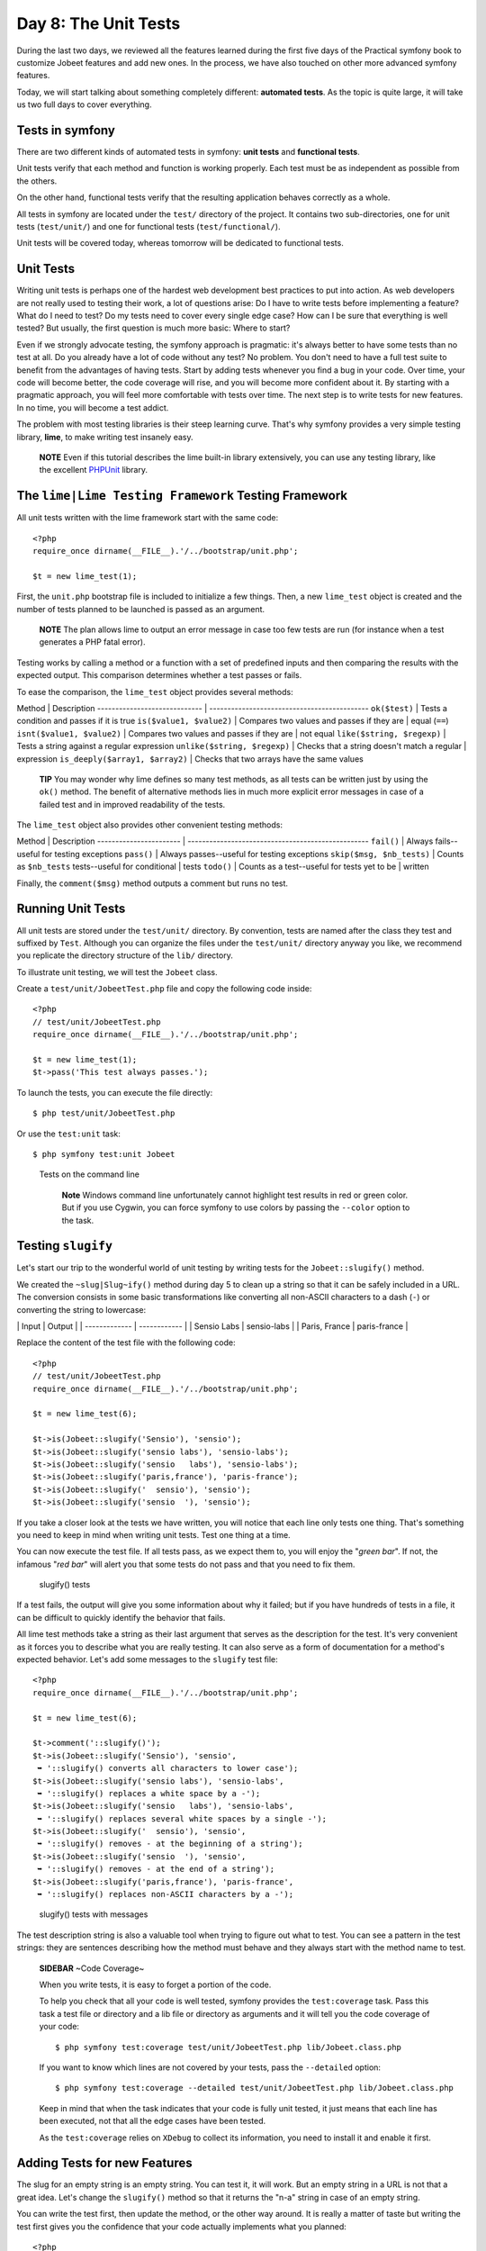 Day 8: The Unit Tests
=====================

During the last two days, we reviewed all the features learned
during the first five days of the Practical symfony book to
customize Jobeet features and add new ones. In the process, we have
also touched on other more advanced symfony features.

Today, we will start talking about something completely different:
**automated tests**. As the topic is quite large, it will take us
two full days to cover everything.

Tests in symfony
----------------

There are two different kinds of automated
tests in symfony:
**unit tests** and
**functional tests**.

Unit tests verify that each method and function is working
properly. Each test must be as independent as possible from the
others.

On the other hand, functional tests verify that the resulting
application behaves correctly as a whole.

All tests in symfony are located under the ``test/`` directory of
the project. It contains two sub-directories, one for unit tests
(``test/unit/``) and one for functional tests
(``test/functional/``).

Unit tests will be covered today, whereas tomorrow will be
dedicated to functional tests.

Unit Tests
----------

Writing unit tests is perhaps one of the hardest web development
best practices to put into action. As web developers are not really
used to testing their work, a lot of questions arise: Do I have to
write tests before implementing a feature? What do I need to test?
Do my tests need to cover every single edge case? How
can I be sure that everything is well tested? But usually, the
first question is much more basic: Where to start?

Even if we strongly advocate testing, the symfony approach is
pragmatic: it's always better to have some tests than no test at
all. Do you already have a lot of code without any test? No
problem. You don't need to have a full test suite to benefit from
the advantages of having tests. Start by adding tests whenever you
find a bug in your code. Over time, your code will become better,
the code coverage will rise, and you will become
more confident about it. By starting with a pragmatic approach, you
will feel more comfortable with tests over time. The next step is
to write tests for new features. In no time, you will become a test
addict.

The problem with most testing libraries is their steep learning
curve. That's why symfony provides a very simple testing library,
**lime**, to make writing test insanely easy.

    **NOTE** Even if this tutorial describes the lime built-in library
    extensively, you can use any testing library, like the excellent
    `PHPUnit <http://www.phpunit.de/>`_ library.


The ``lime|Lime Testing Framework`` Testing Framework
----------------------------------------------------------------

All unit tests written with the lime framework start with the same
code:

::

    <?php
    require_once dirname(__FILE__).'/../bootstrap/unit.php';
    
    $t = new lime_test(1);

First, the ``unit.php`` bootstrap file is included to initialize a
few things. Then, a new ``lime_test`` object is created and the
number of tests planned to be launched is passed as an argument.

    **NOTE** The plan allows lime to output an error message in case
    too few tests are run (for instance when a test generates a PHP
    fatal error).


Testing works by calling a method or a function with a set of
predefined inputs and then comparing the results with the expected
output. This comparison determines whether a test passes or fails.

To ease the comparison, the ``lime_test`` object provides several
methods:

Method \| Description ----------------------------- \|
-------------------------------------------- ``ok($test)`` \| Tests
a condition and passes if it is true ``is($value1, $value2)`` \|
Compares two values and passes if they are \| equal (``==``)
``isnt($value1, $value2)`` \| Compares two values and passes if
they are \| not equal ``like($string, $regexp)`` \| Tests a string
against a regular expression ``unlike($string, $regexp)`` \| Checks
that a string doesn't match a regular \| expression
``is_deeply($array1, $array2)`` \| Checks that two arrays have the
same values

    **TIP** You may wonder why lime defines so many test methods, as
    all tests can be written just by using the ``ok()`` method. The
    benefit of alternative methods lies in much more explicit error
    messages in case of a failed test and in improved readability of
    the tests.


The ``lime_test`` object also provides other convenient testing
methods:

Method \| Description ----------------------- \|
-------------------------------------------------- ``fail()`` \|
Always fails--useful for testing exceptions ``pass()`` \| Always
passes--useful for testing exceptions ``skip($msg, $nb_tests)`` \|
Counts as ``$nb_tests`` tests--useful for conditional \| tests
``todo()`` \| Counts as a test--useful for tests yet to be \|
written

Finally, the ``comment($msg)`` method outputs a comment but runs no
test.

Running Unit Tests
------------------

All unit tests are stored under the ``test/unit/`` directory. By
convention, tests are named after the class they test and suffixed
by ``Test``. Although you can organize the files under the
``test/unit/`` directory anyway you like, we recommend you
replicate the directory structure of the ``lib/`` directory.

To illustrate unit testing, we will test the ``Jobeet`` class.

Create a ``test/unit/JobeetTest.php`` file and copy the following
code inside:

::

    <?php
    // test/unit/JobeetTest.php
    require_once dirname(__FILE__).'/../bootstrap/unit.php';
    
    $t = new lime_test(1);
    $t->pass('This test always passes.');

To launch the tests, you can execute the file directly:

::

    $ php test/unit/JobeetTest.php

Or use the ``test:unit`` task:

::

    $ php symfony test:unit Jobeet

.. figure:: http://www.symfony-project.org/images/jobeet/1_4/08/cli_tests.png
   :alt: Tests on the command line
   
   Tests on the command line

    **Note** Windows command line unfortunately cannot
    highlight test results in red or green color. But if you use
    Cygwin, you can force symfony to use colors by passing the
    ``--color`` option to the task.


Testing ``slugify``
-------------------

Let's start our trip to the wonderful world of unit testing by
writing tests for the ``Jobeet::slugify()`` method.

We created the ``~slug|Slug~ify()`` method during day 5 to clean up
a string so that it can be safely included in a URL. The conversion
consists in some basic transformations like converting all
non-ASCII characters to a dash (``-``) or converting the string to
lowercase:

\| Input \| Output \| \| ------------- \| ------------ \| \| Sensio
Labs \| sensio-labs \| \| Paris, France \| paris-france \|

Replace the content of the test file with the following code:

::

    <?php
    // test/unit/JobeetTest.php
    require_once dirname(__FILE__).'/../bootstrap/unit.php';
    
    $t = new lime_test(6);
    
    $t->is(Jobeet::slugify('Sensio'), 'sensio');
    $t->is(Jobeet::slugify('sensio labs'), 'sensio-labs');
    $t->is(Jobeet::slugify('sensio   labs'), 'sensio-labs');
    $t->is(Jobeet::slugify('paris,france'), 'paris-france');
    $t->is(Jobeet::slugify('  sensio'), 'sensio');
    $t->is(Jobeet::slugify('sensio  '), 'sensio');

If you take a closer look at the tests we have written, you will
notice that each line only tests one thing. That's something you
need to keep in mind when writing unit tests. Test one thing at a
time.

You can now execute the test file. If all tests pass, as we expect
them to, you will enjoy the "*green bar*". If not, the infamous
"*red bar*" will alert you that some tests do not pass and that you
need to fix them.

.. figure:: http://www.symfony-project.org/images/jobeet/1_4/08/slugify.png
   :alt: slugify() tests
   
   slugify() tests

If a test fails, the output will give you some information about
why it failed; but if you have hundreds of tests in a file, it can
be difficult to quickly identify the behavior that fails.

All lime test methods take a string as their last argument that
serves as the description for the test. It's very convenient as it
forces you to describe what you are really testing. It can also
serve as a form of documentation for a
method's expected behavior. Let's add some messages to the
``slugify`` test file:

::

    <?php
    require_once dirname(__FILE__).'/../bootstrap/unit.php';
    
    $t = new lime_test(6);
    
    $t->comment('::slugify()');
    $t->is(Jobeet::slugify('Sensio'), 'sensio',
     ➥ '::slugify() converts all characters to lower case');
    $t->is(Jobeet::slugify('sensio labs'), 'sensio-labs',
     ➥ '::slugify() replaces a white space by a -');
    $t->is(Jobeet::slugify('sensio   labs'), 'sensio-labs',
     ➥ '::slugify() replaces several white spaces by a single -');
    $t->is(Jobeet::slugify('  sensio'), 'sensio',
     ➥ '::slugify() removes - at the beginning of a string');
    $t->is(Jobeet::slugify('sensio  '), 'sensio',
     ➥ '::slugify() removes - at the end of a string');
    $t->is(Jobeet::slugify('paris,france'), 'paris-france',
     ➥ '::slugify() replaces non-ASCII characters by a -');

.. figure:: http://www.symfony-project.org/images/jobeet/1_4/08/slugify_doc.png
   :alt: slugify() tests with messages
   
   slugify() tests with messages

The test description string is also a valuable tool when trying to
figure out what to test. You can see a pattern in the test strings:
they are sentences describing how the method must behave and they
always start with the method name to test.

    **SIDEBAR** ~Code Coverage~

    When you write tests, it is easy to forget a portion of the code.

    To help you check that all your code is well tested, symfony
    provides the ``test:coverage`` task. Pass this task a test file or
    directory and a lib file or directory as arguments and it will tell
    you the code coverage of your code:

    ::

        $ php symfony test:coverage test/unit/JobeetTest.php lib/Jobeet.class.php

    If you want to know which lines are not covered by your tests, pass
    the ``--detailed`` option:

    ::

        $ php symfony test:coverage --detailed test/unit/JobeetTest.php lib/Jobeet.class.php

    Keep in mind that when the task indicates that your code is fully
    unit tested, it just means that each line has been executed, not
    that all the edge cases have been tested.

    As the ``test:coverage`` relies on ``XDebug`` to collect
    its information, you need to install it and enable it first.


Adding Tests for new Features
-----------------------------

The slug for an empty string is an empty string. You can test it,
it will work. But an empty string in a URL is not that a great
idea. Let's change the ``slugify()`` method so that it returns the
"n-a" string in case of an empty string.

You can write the test first, then update the method, or the other
way around. It is really a matter of taste but writing the test
first gives you the confidence that your code actually implements
what you planned:

::

    <?php
    $t->is(Jobeet::slugify(''), 'n-a',
     ➥ '::slugify() converts the empty string to n-a');

This development methodology, where you first write tests then
implement features, is known as
`Test Driven Development (TDD) <http://en.wikipedia.org/wiki/Test_Driven_Development>`_.

If you launch the tests now, you must have a red bar. If not, it
means that the feature is already implemented or that your test
does not test what it is supposed to test.

Now, edit the ``Jobeet`` class and add the following condition at
the beginning:

::

    <?php
    // lib/Jobeet.class.php
    static public function slugify($text)
    {
      if (empty($text))
      {
        return 'n-a';
      }
    
      // ...
    }

The test must now pass as expected, and you can enjoy the green
bar, but only if you have remembered to update the test plan. If
not, you will have a message that says you planned six tests and
ran one extra. Having the planned test count up to date is
important, as it you will keep you informed if the test script dies
early on.

Adding Tests because of a Bug
-----------------------------

Let's say that time has passed and one of your users reports a
weird bug: some job links point to a 404 error
page. After some investigation, you find that for some reason,
these jobs have an empty company, position, or location slug.

How is it possible?

You look through the records in the database and the columns are
definitely not empty. You think about it for a while, and bingo,
you find the cause. When a string only contains non-ASCII
characters, the ``slugify()`` method converts it to an empty
string. So happy to have found the cause, you open the ``Jobeet``
class and fix the problem right away. That's a bad idea. First,
let's add a test:

::

    <?php
    $t->is(Jobeet::slugify(' - '), 'n-a',
     ➥ '::slugify() converts a string that only contains non-ASCII characters to n-a');

.. figure:: http://www.symfony-project.org/images/jobeet/1_4/08/slugify_bug.png
   :alt: slugify() bug
   
   slugify() bug

After checking that the test does not pass, edit the ``Jobeet``
class and move the empty string check to the end of the method:

::

    <?php
    static public function slugify($text)
    {
      // ...
    
      if (empty($text))
      {
        return 'n-a';
      }
    
      return $text;
    }

The new test now passes, as do all the other ones. The
``slugify()`` had a bug despite our 100% coverage.

You cannot think about all edge cases when writing
tests, and that's fine. But when you discover one, you need to
write a test for it before fixing your code. It also means that
your code will get better over time, which is always a good thing.

    **SIDEBAR** Towards a better ``slugify`` Method

    You probably know that symfony has been created by French people,
    so let's add a test with a French word that contains an "accent":

    ::

        <?php
        $t->is(Jobeet::slugify('Développeur Web'), 'developpeur-web', '::slugify() removes accents');

    The test must fail. Instead of replacing ``é`` by ``e``, the
    ``slugify()`` method has replaced it by a dash (``-``). That's a
    tough problem, called
    *transliteration*. Hopefully, if you
    have "iconv" installed, it will do the job for
    us. Replace the code of the ``slugify`` method with the following:

    ::

        <?php
        // code derived from http://php.vrana.cz/vytvoreni-pratelskeho-url.php
        static public function slugify($text)
        {
          // replace non letter or digits by -
          $text = preg_replace('#[^\\pL\d]+#u', '-', $text);
        
          // trim
          $text = trim($text, '-');
        
          // transliterate
          if (function_exists('iconv'))
          {
            $text = iconv('utf-8', 'us-ascii//TRANSLIT', $text);
          }
        
          // lowercase
          $text = strtolower($text);
        
          // remove unwanted characters
          $text = preg_replace('#[^-\w]+#', '', $text);
        
          if (empty($text))
          {
            return 'n-a';
          }
        
          return $text;
        }

    Remember to save all your PHP files with the UTF-8
    encoding, as this is the default symfony
    encoding, and the one used by "iconv" to do
    the transliteration.

    Also change the test file to run the test only if "iconv" is
    available:

    ::

        <?php
        if (function_exists('iconv'))
        {
          $t->is(Jobeet::slugify('Développeur Web'), 'developpeur-web', '::slugify() removes accents');
        }
        else
        {
          $t->skip('::slugify() removes accents - iconv not installed');
        }


##ORM## Unit Tests
------------------

Database Configuration
~~~~~~~~~~~~~~~~~~~~~~

Unit testing a ##ORM## model class is a bit more complex as it
requires a database connection. You already have the one you use
for your development, but it is a good habit to create a dedicated
database for tests.

At the beginning of this book, we introduced the
environments as a way to vary an
application's settings. By default, all symfony tests are run in
the ``test`` environment, so let's configure a different database
for the ``test`` environment:

$ php symfony configure:database --env=test ➥
"mysql:host=localhost;dbname=jobeet\_test" root mYsEcret $ php
symfony configure:database --name=doctrine ➥
--class=sfDoctrineDatabase --env=test ➥
"mysql:host=localhost;dbname=jobeet\_test" root mYsEcret

The ``env`` option tells the task that the database configuration
is only for the ``test`` environment. When we used this task during
day 3, we did not pass any ``env`` option, so the configuration was
applied to all environments.

    **NOTE** If you are curious, open the ``config/databases.yml``
    configuration file to see how symfony makes it easy to change the
    configuration depending on the environment.


Now that we have configured the database, we can bootstrap it by
using the ``propel:insert-sql`` task:

::

    $ mysqladmin -uroot -pmYsEcret create jobeet_test
    $ php symfony propel:insert-sql --env=test

    **SIDEBAR** Configuration Principles in symfony

    During day 4, we saw that settings coming from configuration files
    can be defined at different levels.

    These settings can also be environment
    dependent. This is true for most configuration files we have used
    until now: ``databases.yml``, ``app.yml``,
    ``view.yml```\ , and \ :sub:```settings.yml``. In all
    those files, the main key is the environment, the ``all`` key
    indicating its settings are for all environments:

    ::

        [yml]
        # config/databases.yml
        dev:
          propel:
            class: sfPropelDatabase

    param: classname: DebugPDO

    ::

        test:
          propel:
            class: sfPropelDatabase
            param:

    classname: DebugPDO dsn:
    'mysql:host=localhost;dbname=jobeet\_test'

    ::

        all:
          propel:
            class: sfPropelDatabase
            param:
              dsn: 'mysql:host=localhost;dbname=jobeet'
              username: root
              password: null


Test Data
~~~~~~~~~

Now that we have a dedicated database for our tests, we need a way
to load some test data. During day 3, you learned to use the
``propel:data-load`` task, but for tests, we need
to reload the data each time we run them to put the database in a
known state.

The ``propel:data-load`` task internally uses the
```sfPropelData`` <http://www.symfony-project.org/api/1_4/sfPropelData>`_
class to load the data:

::

    <?php
    $loader = new sfPropelData();
    $loader->loadData(sfConfig::get('sf_test_dir').'/fixtures');

The ``doctrine:data-load`` task internally uses the
``Doctrine_Core::loadData()`` method to load the data:

::

    <?php
    Doctrine_Core::loadData(sfConfig::get('sf_test_dir').'/fixtures');

    **NOTE** The ``sfConfig`` object can be used to get the
    full path of a project sub-directory. Using it allows for the
    default directory structure to be customized.


The ``loadData()`` method takes a directory or a file as its first
argument. It can also take an array of directories and/or files.

We have already created some initial data in the ``data/fixtures/``
directory. For tests, we will put the fixtures
into the ``test/fixtures/`` directory. These fixtures will be used
for ##ORM## unit and functional tests.

For now, copy the files from ``data/fixtures/`` to the
``test/fixtures/`` directory.

Testing ``JobeetJob``
~~~~~~~~~~~~~~~~~~~~~

Let's create some unit tests for the ``JobeetJob`` model class.

As all our ##ORM## unit tests will begin with the same code, create
a ``##ORM##.php`` file in the ``bootstrap/`` test directory with
the following code:

::

    <?php
    // test/bootstrap/##ORM##.php
    include(dirname(__FILE__).'/unit.php');
    
    $configuration =
     ➥ ProjectConfiguration::getApplicationConfiguration(
     ➥ 'frontend', 'test', true);
    
    new sfDatabaseManager($configuration);

$loader = new sfPropelData();
$loader->loadData(sfConfig::get('sf\_test\_dir').'/fixtures');
Doctrine\_Core::loadData(sfConfig::get('sf\_test\_dir').'/fixtures');

The script is pretty self-explanatory:


-  As for the front controllers, we initialize a configuration
   object for the ``test`` environment:

   ::

       <?php
       $configuration =
        ➥ ProjectConfiguration::getApplicationConfiguration(
        ➥ 'frontend', 'test', true);

-  We create a database manager. It initializes the ##ORM##
   connection by loading the ``databases.yml`` configuration file.

   ::

       <?php
       new sfDatabaseManager($configuration);


\* We load our test data by using ``sfPropelData``:

::

        <?php
        $loader = new sfPropelData();
        $loader->loadData(sfConfig::get('sf_test_dir').'/fixtures');

\* We load our test data by using ``Doctrine_Core::loadData()``:

::

        <?php
        Doctrine_Core::loadData(sfConfig::get('sf_test_dir').'/fixtures');

    **NOTE** ##ORM## connects to the database only if it has some SQL
    statements to execute.


Now that everything is in place, we can start testing the
``JobeetJob`` class.

First, we need to create the ``JobeetJobTest.php`` file in
``test/unit/model``:

::

    <?php
    // test/unit/model/JobeetJobTest.php
    include(dirname(__FILE__).'/../../bootstrap/##ORM##.php');
    
    $t = new lime_test(1);

Then, let's start by adding a test for the ``getCompanySlug()``
method:

::

    <?php
    $t->comment('->getCompanySlug()');

$job = JobeetJobPeer::doSelectOne(new Criteria()); $job =
Doctrine\_Core::getTable('JobeetJob')->createQuery()->fetchOne();
:math:`$t->is($`job->getCompanySlug(),
Jobeet::slugify($job->getCompany()), '->getCompanySlug() return the
slug for the company');

Notice that we only test the ``getCompanySlug()`` method and not if
the slug is correct or not, as we are already testing this
elsewhere.

Writing tests for the ``save()`` method is slightly more complex:

::

    <?php
    $t->comment('->save()');
    $job = create_job();
    $job->save();
    $expiresAt = date('Y-m-d', time() + 86400
      ➥ * sfConfig::get('app_active_days'));

:math:`$t->is($`job->getExpiresAt('Y-m-d'), $expiresAt, '->save()
updates expires\_at if not set');
:math:`$t->is($`job->getDateTimeObject('expires\_at')->format('Y-m-d'),
$expiresAt, '->save() updates expires\_at if not set');

::

    $job = create_job(array('expires_at' => '2008-08-08'));
    $job->save();

:math:`$t->is($`job->getExpiresAt('Y-m-d'), '2008-08-08', '->save()
does not update expires\_at if set');
:math:`$t->is($`job->getDateTimeObject('expires\_at')->format('Y-m-d'),
'2008-08-08', '->save() does not update expires\_at if set');

::

    function create_job($defaults = array())
    {
      static $category = null;
    
      if (is_null($category))
      {

$category = JobeetCategoryPeer::doSelectOne(new Criteria());
$category = Doctrine\_Core::getTable('JobeetCategory')
->createQuery() ->limit(1) ->fetchOne(); }

::

      $job = new JobeetJob();
      $job->fromArray(array_merge(array(
        'category_id'  => $category->getId(),
        'company'      => 'Sensio Labs',
        'position'     => 'Senior Tester',
        'location'     => 'Paris, France',
        'description'  => 'Testing is fun',
        'how_to_apply' => 'Send e-Mail',
        'email'        => 'job@example.com',
        'token'        => rand(1111, 9999),
        'is_activated' => true,

), $defaults), BasePeer::TYPE\_FIELDNAME); ), $defaults));

::

      return $job;
    }

    **NOTE** Each time you add tests, don't forget to update the number
    of expected tests (the plan) in the ``lime_test`` constructor
    method. For the ``JobeetJobTest`` file, you need to change it from
    ``1`` to ``3``.


Test other ##ORM## Classes
~~~~~~~~~~~~~~~~~~~~~~~~~~

You can now add tests for all other ##ORM## classes. As you are now
getting used to the process of writing unit tests, it should be
quite easy.

~Unit Tests Harness~
--------------------

The ``test:unit`` task can also be used to launch
all unit tests for a project:

::

    $ php symfony test:unit

The task outputs whether each test file passes or fails:

.. figure:: http://www.symfony-project.org/images/jobeet/1_4/08/test_harness.png
   :alt: Unit tests harness
   
   Unit tests harness

    **TIP** If the ``test:unit`` task returns a "~dubious
    status\|Dubious Status~" for a file, it indicates that the script
    died before end. Running the test file alone will give you the
    exact error message.


Final Thoughts
--------------

Even if testing an application is quite important, I know that some
of you might have been tempted to just skip this day. I'm glad you
have not.

Sure, embracing symfony is about learning all the great features
the framework provides, but it's also about its
philosophy of development and the ~best
practices\|Best Practices~ it advocates. And testing is one of
them. Sooner or later, unit tests will save the day for you. They
give you a solid confidence about your code and the freedom to
refactor it without fear. Unit tests are a safe guard that will
alert you if you break something. The symfony framework itself has
more than 9000 tests.

Tomorrow, we will write some functional tests for the ``job`` and
``category`` modules. Until then, take some time to write more unit
tests for the Jobeet model classes.

**ORM**


